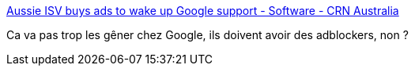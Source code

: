 :jbake-type: post
:jbake-status: published
:jbake-title: Aussie ISV buys ads to wake up Google support - Software - CRN Australia
:jbake-tags: publicité,communication,web,_mois_août,_année_2019
:jbake-date: 2019-08-20
:jbake-depth: ../
:jbake-uri: shaarli/1566286207000.adoc
:jbake-source: https://nicolas-delsaux.hd.free.fr/Shaarli?searchterm=https%3A%2F%2Fwww.crn.com.au%2Fnews%2Faussie-isv-buys-ads-to-wake-up-google-support-529698&searchtags=publicit%C3%A9+communication+web+_mois_ao%C3%BBt+_ann%C3%A9e_2019
:jbake-style: shaarli

https://www.crn.com.au/news/aussie-isv-buys-ads-to-wake-up-google-support-529698[Aussie ISV buys ads to wake up Google support - Software - CRN Australia]

Ca va pas trop les gêner chez Google, ils doivent avoir des adblockers, non ?
